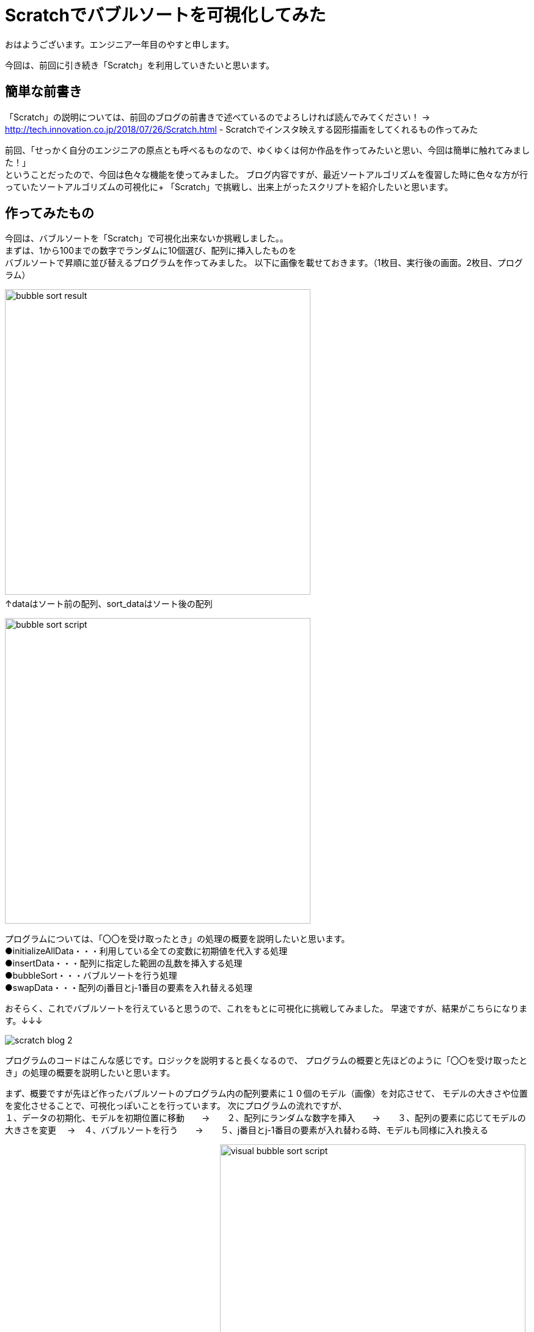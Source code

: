 # Scratchでバブルソートを可視化してみた

:hp-alt-title: Scratchでバブルソートを可視化してみた
:hp-tags: Scratch, Bubble sort, Yasu


おはようございます。エンジニア一年目のやすと申します。

今回は、前回に引き続き「Scratch」を利用していきたいと思います。

## 簡単な前書き
「Scratch」の説明については、前回のブログの前書きで述べているのでよろしければ読んでみてください！
→
http://tech.innovation.co.jp/2018/07/26/Scratch.html - Scratchでインスタ映えする図形描画をしてくれるもの作ってみた

前回、「せっかく自分のエンジニアの原点とも呼べるものなので、ゆくゆくは何か作品を作ってみたいと思い、今回は簡単に触れてみました！」 +
ということだったので、今回は色々な機能を使ってみました。
ブログ内容ですが、最近ソートアルゴリズムを復習した時に色々な方が行っていたソートアルゴリズムの可視化に+
「Scratch」で挑戦し、出来上がったスクリプトを紹介したいと思います。

## 作ってみたもの

今回は、バブルソートを「Scratch」で可視化出来ないか挑戦しました。。 +
まずは、1から100までの数字でランダムに10個選び、配列に挿入したものを +
バブルソートで昇順に並び替えるプログラムを作ってみました。
以下に画像を載せておきます。（1枚目、実行後の画面。2枚目、プログラム）

image:/images/yasuhiro/scratch/bubble_sort_result.png[width="500"]
　　　　　　　　　　　　　　　　　　　　　　　　　↑dataはソート前の配列、sort_dataはソート後の配列

image:/images/yasuhiro/scratch/bubble_sort_script.png[width="500"]

プログラムについては、「〇〇を受け取ったとき」の処理の概要を説明したいと思います。 +
●initializeAllData・・・利用している全ての変数に初期値を代入する処理 +
●insertData・・・配列に指定した範囲の乱数を挿入する処理 +
●bubbleSort・・・バブルソートを行う処理 +
●swapData・・・配列のj番目とj-1番目の要素を入れ替える処理

おそらく、これでバブルソートを行えていると思うので、これをもとに可視化に挑戦してみました。
早速ですが、結果がこちらになります。↓↓↓

image:/images/yasuhiro/scratch/scratch_blog_2.gif[]

プログラムのコードはこんな感じです。ロジックを説明すると長くなるので、
プログラムの概要と先ほどのように「〇〇を受け取ったとき」の処理の概要を説明したいと思います。

まず、概要ですが先ほど作ったバブルソートのプログラム内の配列要素に１０個のモデル（画像）を対応させて、
モデルの大きさや位置を変化させることで、可視化っぽいことを行っています。
次にプログラムの流れですが、 +
１、データの初期化、モデルを初期位置に移動　　→　　２、配列にランダムな数字を挿入　　→　　３、配列の要素に応じてモデルの大きさを変更
       　→　４、バブルソートを行う　　→　　５、j番目とj-1番目の要素が入れ替わる時、モデルも同様に入れ換える +
        
　　　　　　　　　　　　　　以下に画像を載せます↓
image:/images/yasuhiro/scratch/visual_bubble_sort_script.png[width="500"]
　　　　　　　　　　　　↑メインのプログラムとモデル１に対応する位置移動プログラム                           
image:/images/yasuhiro/scratch/visual_bubble_sort_script_2.png[width="500"]
　　　　　　　　　　　　↑モデル２に対応する位置移動プログラム（モデル３〜１０もほぼ同じ）

処理の概要＆変数の説明 +
・「model_number」←モデル名を保持する配列（例えば対応する要素が1番目から２番目になった時、この配列での順番も同様に変更することで、モデルの位置を把握する） +
●*chageSize*・・・モデルと対応する配列の要素によって、モデルの大きさを％単位で変更 +
●*swapFirstModel_◯◯*・・・〇〇の部分に移動させるモデル名が入る。入れ替えるモデルのうち、始めに片方の位置を一時的に保存してその片方だけ移動させる。 +
●*swapSecondModel_◯◯*　・・・ 〇〇の部分に移動させるモデル名が入る。指定されたモデルの位置を一時的に保存していた位置に移動させる。  +

## まとめ
今回は、イメージしたものを躓かずにサラサラ実装できたのでとてもものづくり精神が活性化されました。 +
ある程度、基本的なロジックは完成したので、他のソートアルゴリズムにも挑戦して行こうかなと思います。 +
またまた、ニーズのないブログの内容になってしまいましたが、もう少しだけScratch触っていき自己満足できるものを作っていきたいと思います。 +

関連サイト： +
https://scratch.mit.edu/studios/1168062/Scratch Studio - Scratchではじめよう！プログラミング入門

done